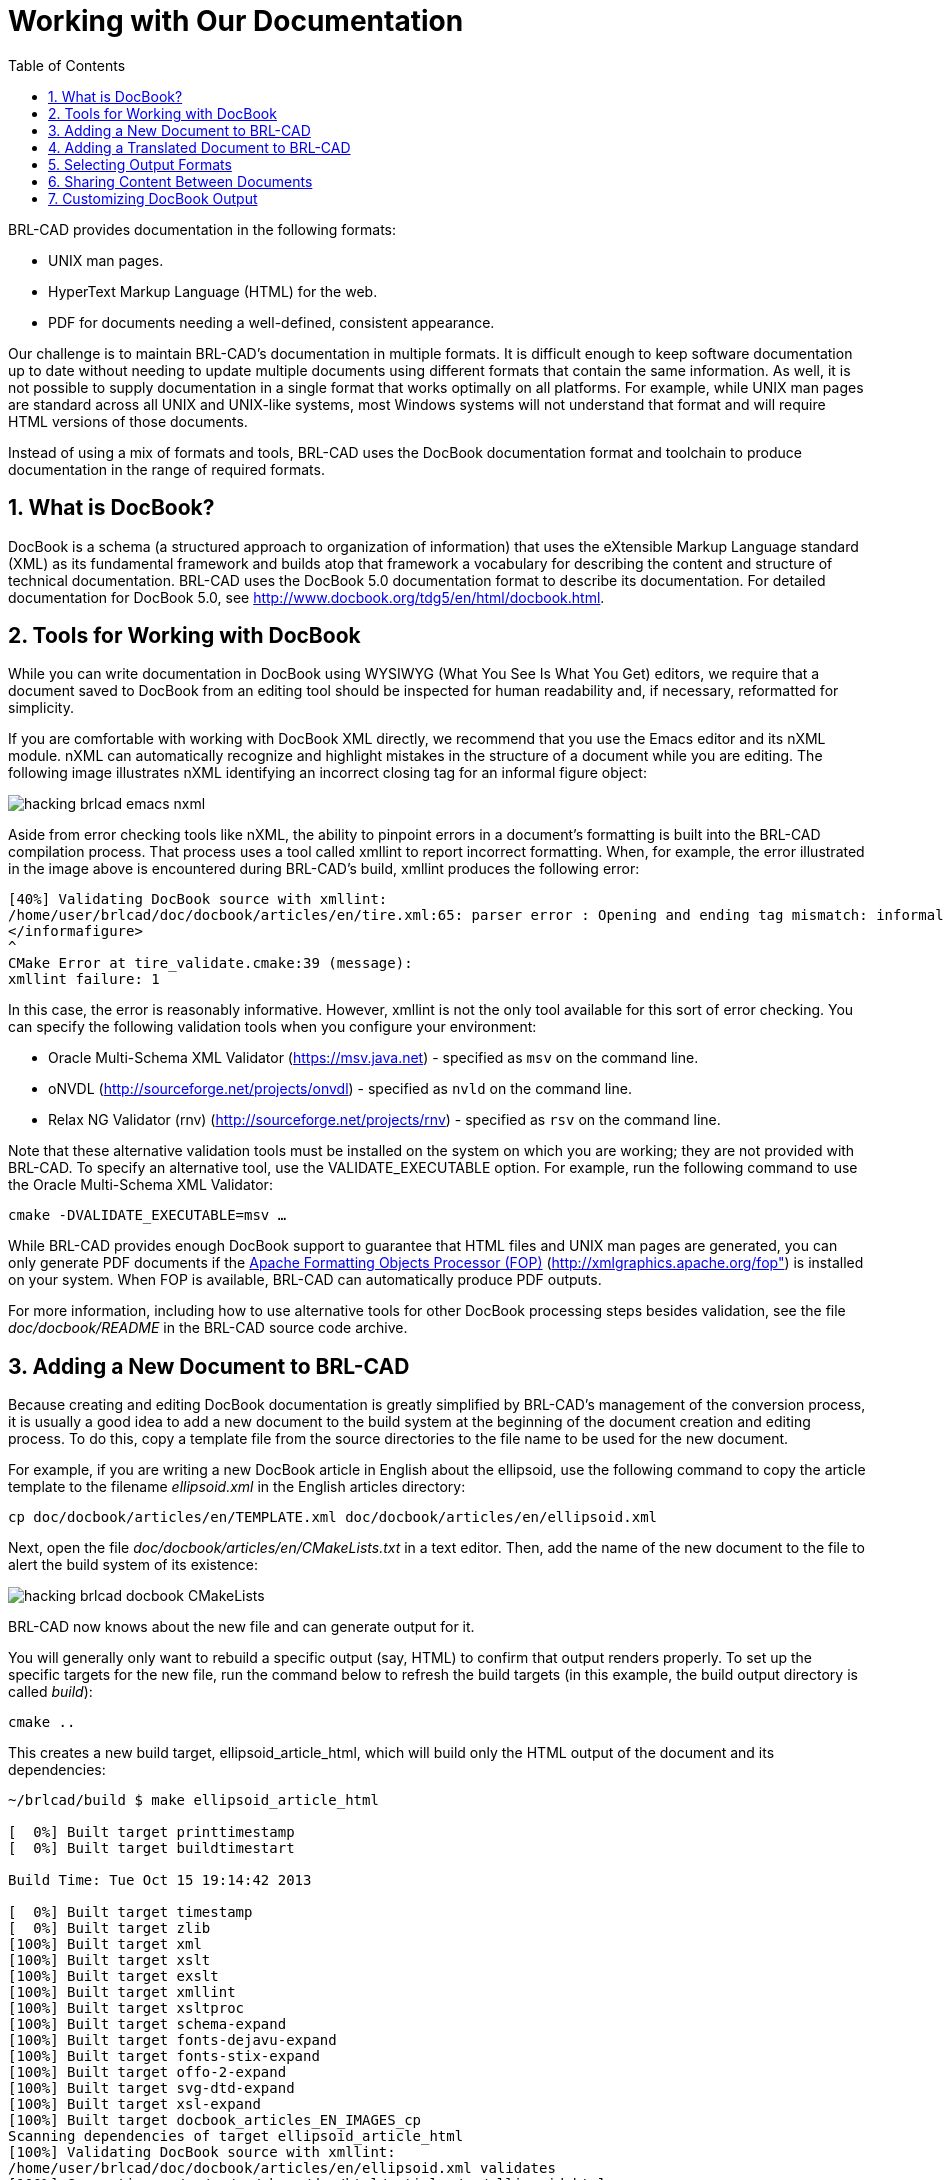 = Working with Our Documentation
:doctype: book
:sectnums:
:toc: left
:icons: font
:experimental:
:sourcedir: .

BRL-CAD provides documentation in the following formats: 

* UNIX man pages.
* HyperText Markup Language (HTML) for the web.
* PDF for documents needing a well-defined, consistent appearance.

Our challenge is to maintain BRL-CAD's documentation in multiple formats.
It is difficult enough to keep software documentation up to date without needing to update multiple documents using different formats that contain the same information.
As well, it is not possible to supply documentation in a single format that works optimally on all platforms.
For example, while UNIX man pages are standard across all UNIX and UNIX-like systems, most Windows systems will not understand that format and will require HTML versions of those documents. 

Instead of using a mix of formats and tools, BRL-CAD uses the DocBook documentation format and toolchain to produce documentation in the range of required formats. 

== What is DocBook?

DocBook is a schema (a structured approach to organization of information) that uses the eXtensible Markup Language standard (XML) as its fundamental framework and builds atop that framework a vocabulary for describing the content and structure of technical documentation.
BRL-CAD uses the DocBook 5.0 documentation format to describe its documentation.
For detailed documentation for DocBook 5.0, see http://www.docbook.org/tdg5/en/html/docbook.html. 

== Tools for Working with DocBook

While you can write documentation in DocBook using WYSIWYG (What You See Is What You Get) editors, we require that a document saved to DocBook from an editing tool should be inspected for human readability and, if necessary, reformatted for simplicity. 

If you are comfortable with working with DocBook XML directly, we recommend that you use the Emacs editor and its nXML module.
nXML can automatically recognize and highlight mistakes in the structure of a document while you are editing.
The following image illustrates nXML identifying an incorrect closing tag for an informal figure object: 


image::hacking_brlcad_emacs-nxml.png[]

Aside from error checking tools like nXML, the ability to pinpoint errors in a document's formatting is built into the BRL-CAD compilation process.
That process uses a tool called xmllint to report incorrect formatting.
When, for example, the error illustrated in the image above is encountered during BRL-CAD's build, xmllint produces the following error: 

----

[40%] Validating DocBook source with xmllint:
/home/user/brlcad/doc/docbook/articles/en/tire.xml:65: parser error : Opening and ending tag mismatch: informalfigure line 54 and informafigure
</informafigure>
^
CMake Error at tire_validate.cmake:39 (message):
xmllint failure: 1
----

In this case, the error is reasonably informative.
However, xmllint is not the only tool available for this sort of error checking.
You can specify the following validation tools when you configure your environment: 

* Oracle Multi-Schema XML Validator (https://msv.java.net)  - specified as `msv` on the command line.
* oNVDL (http://sourceforge.net/projects/onvdl) - specified as `nvld` on the command line.
* Relax NG Validator (rnv) (http://sourceforge.net/projects/rnv) - specified as `rsv` on the command line.

Note that these alternative validation tools must be installed on the system on which you are working; they are not provided with BRL-CAD.
To specify an alternative tool, use the VALIDATE_EXECUTABLE option.
For example, run the following command to use the Oracle Multi-Schema XML Validator: 

`cmake -DVALIDATE_EXECUTABLE=msv ...`

While BRL-CAD provides enough DocBook support to guarantee that HTML files and UNIX man pages are generated, you can only generate PDF documents if the http://xmlgraphics.apache.org/fop[Apache Formatting Objects Processor (FOP)] (http://xmlgraphics.apache.org/fop") is installed on your system.
When FOP is available, BRL-CAD can automatically produce PDF outputs. 

For more information, including how to use alternative tools for other DocBook processing steps besides validation, see the file [path]_doc/docbook/README_ in the BRL-CAD source code archive. 

== Adding a New Document to BRL-CAD

Because creating and editing DocBook documentation is greatly simplified by BRL-CAD's management of the conversion process, it is usually a good idea to add a new document to the build system at the beginning of the document creation and editing process.
To do this, copy a template file from the source directories to the file name to be used for the new document. 

For example, if you are writing a new DocBook article in English about the ellipsoid, use the following command to copy the article template to the filename [path]_ellipsoid.xml_ in the English articles directory: 

`cp doc/docbook/articles/en/TEMPLATE.xml doc/docbook/articles/en/ellipsoid.xml`

Next, open the file [path]_doc/docbook/articles/en/CMakeLists.txt_ in a text editor.
Then, add the name of the new document to the file to alert the build system of its existence: 


image::hacking_brlcad_docbook_CMakeLists.png[]

BRL-CAD now knows about the new file and can generate output for it. 

You will generally only want to rebuild a specific output (say, HTML) to confirm that output renders properly.
To set up the specific targets for the new file, run the command below to refresh the build targets (in this example, the build output directory is called [path]_build_): 

`cmake ..`

This creates a new build target, ellipsoid_article_html, which will build only the HTML output of the document and its dependencies: 

----

~/brlcad/build $ make ellipsoid_article_html

[  0%] Built target printtimestamp
[  0%] Built target buildtimestart

Build Time: Tue Oct 15 19:14:42 2013

[  0%] Built target timestamp
[  0%] Built target zlib
[100%] Built target xml
[100%] Built target xslt
[100%] Built target exslt
[100%] Built target xmllint
[100%] Built target xsltproc
[100%] Built target schema-expand
[100%] Built target fonts-dejavu-expand
[100%] Built target fonts-stix-expand
[100%] Built target offo-2-expand
[100%] Built target svg-dtd-expand
[100%] Built target xsl-expand
[100%] Built target docbook_articles_EN_IMAGES_cp
Scanning dependencies of target ellipsoid_article_html
[100%] Validating DocBook source with xmllint:
/home/user/brlcad/doc/docbook/articles/en/ellipsoid.xml validates
[100%] Generating ../../../../share/doc/html/articles/en/ellipsoid.html
[100%] Built target ellipsoid_article_html
~/brlcad/build $
----

This generates a file named [path]_brlcad/build/share/doc/html/articles/en/ellipsoid.html._ Open this document in a web browser to view the HTML output: 


image::hacking_brlcad_example_docbook_default_output.png[]

Now that all the pieces are in place, you can begin the documentation cycle: 

. Modify the DocBook XML sources.
. Build the HTML output. As long as the DocBook file is the only file being changed, you can use the target ellipsoid_article_html/fast to avoid checking the target's dependencies and to speed up the compilation process.
. Once you have generated the updated HTML file, refresh the page in your web browser to view the changes.

In the following example, all of the previous elements are combined into a DocBook editing workflow.
The title of the article was changed from the default (Article Title) to the article's actual title (A Guide to Modeling with the Ellipsoid Primitive), the build target was remade, and the results are seen in a web browser. 


image::hacking_brlcad_docbook_working_session.png[]


== Adding a Translated Document to BRL-CAD

By and large, adding translations of BRL-CAD documents follows the same process as adding English documents.
However, you must select the correct subdirectory for the language of the translation. 

BRL-CAD uses the http://www-01.sil.org/iso639-3/codes.asp[ISO 639-1 language codes] (http://www-01.sil.org/iso639-3/codes.asp) as language-specific subdirectories within the higher-level categories.
These are two-letter codes that represent the names of languages (for example, `pt` for Portuguese). If a language is not listed in ISO 639-1, use that's language's three-letter code from ISO 639-2 or (if necessary) ISO 639-3 instead. 

Currently, all translations are manually created and manually maintained.
If you are working with translated documents, you are not limited to the ASCII character set; you can use Unicode characters in a document.
The following example is the Armenian translation of the BRL-CAD introduction documentation: 


image::hacking_brlcad_brlcad_intro_hy.png[]


== Selecting Output Formats

Although you can produce HTML, UNIX man pages, and PDF files from the DocBook sources, you don't have to produce all of them.
By default, PDF output is not produced because it takes longer to generate than other formats.
UNIX man pages are not generated by default for Windows (where they generally are of little use) to avoid wasting configuration and compilation time. 

You can use the following configuration options to turn the compilation of various formats on and off: 

.BRL-CAD DocBook Configuration Options
[cols="1,1,1", options="header"]
|===
| Option
| Description
| Setting

|BRLCAD_EXTRADOCS
|Enable DocBook documentation
|ON

|BRLCAD_EXTRADOCS_HTML
|Enable HTML output
|ON

|BRLCAD_EXTRADOCS_MAN
|Enable UNIX man page output
|ON (OFF on Windows)

|BRLCAD_EXTRADOCS_PDF
|Enable PDF output (needs FOP)
|OFF

|BRLCAD_EXTRADOCS_PDF_MAN
|Enable PDF man page output
|Defaults to setting of BRLCAD_EXTRADOCS_PDF
|===

The option to disable the PDF man page output exists to support situations where someone wants the article and tutorial PDFs, without the overhead of generating hundreds of PDFs for the various manual pages.
If you do not specifically want PDF versions of the individual manual pages, set the BRLCAD_EXTRADOCS_PDF_MAN option to OFF. 

== Sharing Content Between Documents

Just as different documentation formats are needed to display the same content in different software environments, different documents that serve different needs will often need to share common content.
DocBook provides a mechanism, called XInclude, which allows one document to directly reference content from another document. 

For example, volume II of the BRL-CAD Tutorial Series makes extensive use of the XInclude mechanism.
The majority of the original content in that tutorial was split up into individual lessons, each which exist as separate documents.
To provide those individual documents and at the same time preserve the original Volume II, without duplicating content, the file [path]_BRL-CAD_Tutorial_Series-VolumeII.xml_ pulls in the content of the lessons using XInclude: 

`<xi:include href="/lessons/en/mged01_creating_primitive_shapes.xml" xpointer="creating_primitive_shapes_overviewlist"/>`

For this reference to work, the lesson [path]_mged01_creating_primitive_shapes.xml_ must provide matching identifying labels.
The matching label for the reference above is: 

`<para xml:id="creating_primitive_shapes_overviewlist">`

The drawbacks to this mechanism are that: 

* You can't read a source document as a single, coherent whole. Most of the time, content pulled into a document using XInclude should be a fairly small subset of that document unless the specific purpose of the document is to aggregate other documents.
* Content changed in one document introduces changes in other documents the author is not currently editing. Only share content with XInclude when the content is not expected to change based on the context.


== Customizing DocBook Output

DocBook does not allow you to specify the formatting details of a document.
This is a deliberate design decision, since avoiding the encoding of formatting information in the original document offers greater consistency and uniformity across documents. 

However, some documents have unique formatting requirements.
DocBook's toolchain allows you to do this type of customization, but it is the most complex aspect of working with DocBook.
You should only customize the output when there is a compelling need to do so. 

One of the best examples of DocBook output customization in BRL-CAD is work done by Tom Browder to format the PDF covers of the BRL-CAD Tutorial Series volumes, as shown below: 


image::hacking_brlcad_tutorial_1_pdf.png[]

A number of elements are needed to achieve this result: 

* A custom XML Stylesheet Language (XSL) file (named [path]_doc/docbook/resources/brlcad/tutorial-template.xsl.in_) that defines the layout of the document.
* A custom CMake build logic file (named [path]_doc/docbook/books/en/CMakeLists.txt_) that further customizes the template file for each individual book.
* The Deja-Vu and STIX fonts (located in [path]_doc/docbook/resources/other/fonts_) to ensure uniform, high-quality text rendering.

Although each case of special formatting is likely to be unique, the preceding example can serve as a starting point.
Another useful resource for information about customizing DocBook output is the book http://www.sagehill.net/docbookxsl[DocBook XSL: The Complete Guide] (http://www.sagehill.net/docbookxsl). 

Now that you have an idea about how to format documentation for the BRL-CAD project, let's take a look at the types of documentation that the project maintains. 
